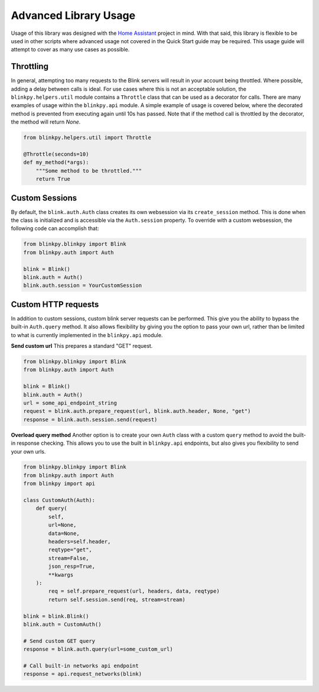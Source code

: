 =======================
Advanced Library Usage
=======================

Usage of this library was designed with the `Home Assistant <https://home-assistant.io>`__ project in mind.  With that said, this library is flexible to be used in other scripts where advanced usage not covered in the Quick Start guide may be required.  This usage guide will attempt to cover as many use cases as possible.

Throttling
--------------
In general, attempting too many requests to the Blink servers will result in your account being throttled.  Where possible, adding a delay between calls is ideal.  For use cases where this is not an acceptable solution, the ``blinkpy.helpers.util`` module contains a ``Throttle`` class that can be used as a decorator for calls.  There are many examples of usage within the ``blinkpy.api`` module.  A simple example of usage is covered below, where the decorated method is prevented from executing again until 10s has passed.  Note that if the method call is throttled by the decorator, the method will return `None`.

.. code:: python
   
   from blinkpy.helpers.util import Throttle

   @Throttle(seconds=10)
   def my_method(*args):
       """Some method to be throttled."""
       return True

Custom Sessions
-----------------
By default, the ``blink.auth.Auth`` class creates its own websession via its ``create_session`` method.  This is done when the class is initialized and is accessible via the ``Auth.session`` property. To override with a custom websession, the following code can accomplish that:

.. code:: python

    from blinkpy.blinkpy import Blink
    from blinkpy.auth import Auth

    blink = Blink()
    blink.auth = Auth()
    blink.auth.session = YourCustomSession

Custom HTTP requests
---------------------
In addition to custom sessions, custom blink server requests can be performed.  This give you the ability to bypass the built-in ``Auth.query`` method.  It also allows flexibility by giving you the option to pass your own url, rather than be limited to what is currently implemented in the ``blinkpy.api`` module.

**Send custom url**
This prepares a standard "GET" request.

.. code:: python

    from blinkpy.blinkpy import Blink
    from blinkpy.auth import Auth

    blink = Blink()
    blink.auth = Auth()
    url = some_api_endpoint_string
    request = blink.auth.prepare_request(url, blink.auth.header, None, "get")
    response = blink.auth.session.send(request)

**Overload query method**
Another option is to create your own ``Auth`` class with a custom ``query`` method to avoid the built-in response checking. This allows you to use the built in ``blinkpy.api`` endpoints, but also gives you flexibility to send your own urls.

.. code:: python
    
    from blinkpy.blinkpy import Blink
    from blinkpy.auth import Auth
    from blinkpy import api

    class CustomAuth(Auth):
        def query(
            self,
            url=None,
            data=None,
            headers=self.header,
            reqtype="get",
            stream=False,
            json_resp=True,
            **kwargs
        ):
            req = self.prepare_request(url, headers, data, reqtype)
            return self.session.send(req, stream=stream)

    blink = blink.Blink()
    blink.auth = CustomAuth()

    # Send custom GET query
    response = blink.auth.query(url=some_custom_url)

    # Call built-in networks api endpoint
    response = api.request_networks(blink)
